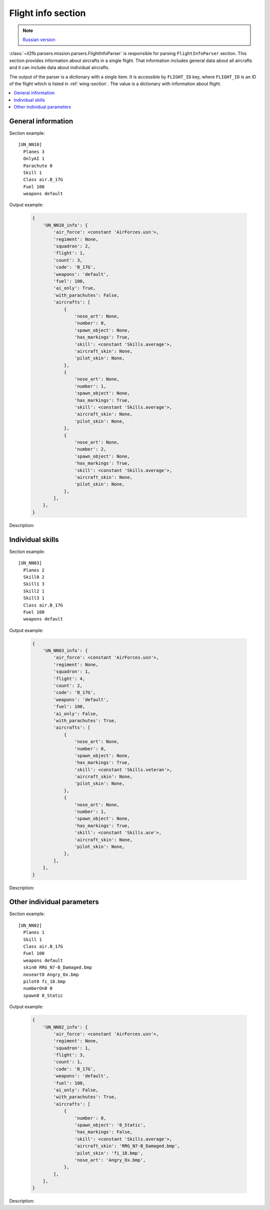 .. _flight-info-section:

Flight info section
===================

.. note::

    `Russian version <https://github.com/IL2HorusTeam/il2fb-mission-parser/wiki/%D0%A1%D0%B5%D0%BA%D1%86%D0%B8%D1%8F-Flight info>`_

:class:`~il2fb.parsers.mission.parsers.FlightInfoParser` is responsible for
parsing ``FlightInfoParser`` section. This section provides information about
aircrafts in a single flight. That information includes general data about
all aircrafts and it can include data about individual aircrafts.

The output of the parser is a dictionary with a single item. It is accessible by
``FLIGHT_ID`` key, where ``FLIGHT_ID`` is an ID of the flight which is listed
in :ref:`wing-section`. The value is a dictionary with information about flight.

.. contents::
    :local:
    :depth: 1
    :backlinks: none


General information
-------------------

Section example::

  [UN_NN10]
    Planes 3
    OnlyAI 1
    Parachute 0
    Skill 1
    Class air.B_17G
    Fuel 100
    weapons default

Output example:

  .. code-block:: python

    {
        'UN_NN10_info': {
            'air_force': <constant 'AirForces.usn'>,
            'regiment': None,
            'squadron': 2,
            'flight': 1,
            'count': 3,
            'code': 'B_17G',
            'weapons': 'default',
            'fuel': 100,
            'ai_only': True,
            'with_parachutes': False,
            'aircrafts': [
                {
                    'nose_art': None,
                    'number': 0,
                    'spawn_object': None,
                    'has_markings': True,
                    'skill': <constant 'Skills.average'>,
                    'aircraft_skin': None,
                    'pilot_skin': None,
                },
                {
                    'nose_art': None,
                    'number': 1,
                    'spawn_object': None,
                    'has_markings': True,
                    'skill': <constant 'Skills.average'>,
                    'aircraft_skin': None,
                    'pilot_skin': None,
                },
                {
                    'nose_art': None,
                    'number': 2,
                    'spawn_object': None,
                    'has_markings': True,
                    'skill': <constant 'Skills.average'>,
                    'aircraft_skin': None,
                    'pilot_skin': None,
                },
            ],
        },
    }

Description:

.. todo::


Individual skills
-----------------

Section example::

  [UN_NN03]
    Planes 2
    Skill0 2
    Skill1 3
    Skill2 1
    Skill3 1
    Class air.B_17G
    Fuel 100
    weapons default

Output example:

  .. code-block:: python

      {
          'UN_NN03_info': {
              'air_force': <constant 'AirForces.usn'>,
              'regiment': None,
              'squadron': 1,
              'flight': 4,
              'count': 2,
              'code': 'B_17G',
              'weapons': 'default',
              'fuel': 100,
              'ai_only': False,
              'with_parachutes': True,
              'aircrafts': [
                  {
                      'nose_art': None,
                      'number': 0,
                      'spawn_object': None,
                      'has_markings': True,
                      'skill': <constant 'Skills.veteran'>,
                      'aircraft_skin': None,
                      'pilot_skin': None,
                  },
                  {
                      'nose_art': None,
                      'number': 1,
                      'spawn_object': None,
                      'has_markings': True,
                      'skill': <constant 'Skills.ace'>,
                      'aircraft_skin': None,
                      'pilot_skin': None,
                  },
              ],
          },
      }


Description:

.. todo::


Other individual parameters
---------------------------

Section example::

  [UN_NN02]
    Planes 1
    Skill 1
    Class air.B_17G
    Fuel 100
    weapons default
    skin0 RRG_N7-B_Damaged.bmp
    noseart0 Angry_Ox.bmp
    pilot0 fi_18.bmp
    numberOn0 0
    spawn0 0_Static

Output example:

  .. code-block:: python

      {
          'UN_NN02_info': {
              'air_force': <constant 'AirForces.usn'>,
              'regiment': None,
              'squadron': 1,
              'flight': 3,
              'count': 1,
              'code': 'B_17G',
              'weapons': 'default',
              'fuel': 100,
              'ai_only': False,
              'with_parachutes': True,
              'aircrafts': [
                  {
                      'number': 0,
                      'spawn_object': '0_Static',
                      'has_markings': False,
                      'skill': <constant 'Skills.average'>,
                      'aircraft_skin': 'RRG_N7-B_Damaged.bmp',
                      'pilot_skin': 'fi_18.bmp',
                      'nose_art': 'Angry_Ox.bmp',
                  },
              ],
          },
      }


Description:

.. todo::

